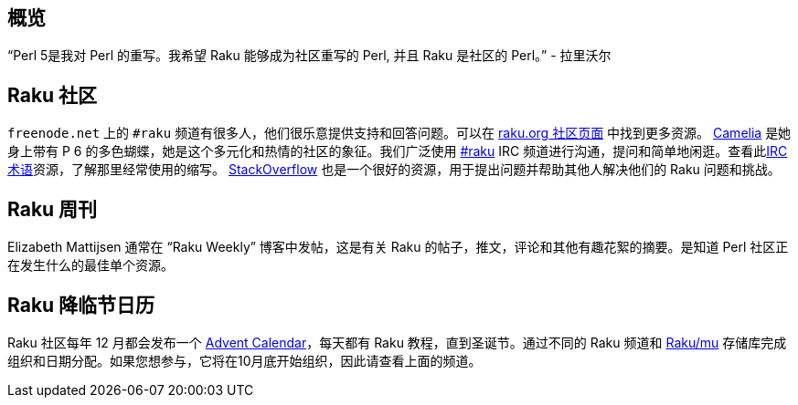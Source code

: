 ## 概览

“Perl 5是我对 Perl 的重写。我希望 Raku 能够成为社区重写的 Perl, 并且 Raku 是社区的 Perl。” - 拉里沃尔

## Raku 社区

`freenode.net` 上的 `#raku` 频道有很多人，他们很乐意提供支持和回答问题。可以在 link:https://raku.org/community/[raku.org 社区页面] 中找到更多资源。 link:https://raku.org/[Camelia] 是她身上带有 P 6 的多色蝴蝶，她是这个多元化和热情的社区的象征。我们广泛使用 link:https://raku.org/community/irc[#raku] IRC 频道进行沟通，提问和简单地闲逛。查看此link:http://www.ircbeginner.com/ircinfo/abbreviations.html[IRC术语]资源，了解那里经常使用的缩写。 link:https://stackoverflow.com/questions/tagged/raku[StackOverflow] 也是一个很好的资源，用于提出问题并帮助其他人解决他们的 Raku 问题和挑战。

## Raku 周刊

Elizabeth Mattijsen 通常在 “Raku Weekly” 博客中发帖，这是有关 Raku 的帖子，推文，评论和其他有趣花絮的摘要。是知道 Perl 社区正在发生什么的最佳单个资源。

## Raku 降临节日历

Raku 社区每年 12 月都会发布一个 link:https://rakuadvent.wordpress.com/[Advent Calendar]，每天都有 Raku 教程，直到圣诞节。通过不同的 Raku 频道和 link:https://github.com/raku/mu[Raku/mu] 存储库完成组织和日期分配。如果您想参与，它将在10月底开始组织，因此请查看上面的频道。